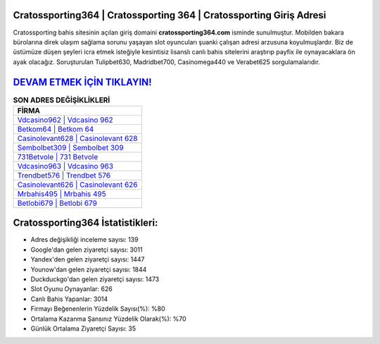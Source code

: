 ﻿Cratossporting364 | Cratossporting 364 | Cratossporting Giriş Adresi
===================================

.. image:: images/cratossporting-giris.jpg
   :width: 600
   
Cratossporting bahis sitesinin açılan giriş domaini **cratossporting364.com** isminde sunulmuştur. Mobilden bakara bürolarına direk ulaşım sağlama sorunu yaşayan slot oyuncuları şuanki çalışan adresi arzusuna koyulmuşlardır. Biz de üstümüze düşen şeyleri icra etmek isteğiyle kesintisiz lisanslı canlı bahis sitelerini araştırıp payfix ile oynayacaklara ön ayak olacağız. Soruşturulan Tulipbet630, Madridbet700, Casinomega440 ve Verabet625 sorgulamalarıdır.

`DEVAM ETMEK İÇİN TIKLAYIN! <https://uclck.me/gonow>`_
==============

.. list-table:: **SON ADRES DEĞİŞİKLİKLERİ**
   :widths: 100
   :header-rows: 1

   * - FİRMA
   * - `Vdcasino962 | Vdcasino 962 <vdcasino962-vdcasino-962-vdcasino-giris-adresi.html>`_
   * - `Betkom64 | Betkom 64 <betkom64-betkom-64-betkom-giris-adresi.html>`_
   * - `Casinolevant628 | Casinolevant 628 <casinolevant628-casinolevant-628-casinolevant-giris-adresi.html>`_	 
   * - `Sembolbet309 | Sembolbet 309 <sembolbet309-sembolbet-309-sembolbet-giris-adresi.html>`_	 
   * - `731Betvole | 731 Betvole <731betvole-731-betvole-betvole-giris-adresi.html>`_ 
   * - `Vdcasino963 | Vdcasino 963 <vdcasino963-vdcasino-963-vdcasino-giris-adresi.html>`_
   * - `Trendbet576 | Trendbet 576 <trendbet576-trendbet-576-trendbet-giris-adresi.html>`_	 
   * - `Casinolevant626 | Casinolevant 626 <casinolevant626-casinolevant-626-casinolevant-giris-adresi.html>`_
   * - `Mrbahis495 | Mrbahis 495 <mrbahis495-mrbahis-495-mrbahis-giris-adresi.html>`_
   * - `Betlobi679 | Betlobi 679 <betlobi679-betlobi-679-betlobi-giris-adresi.html>`_
	 
Cratossporting364 İstatistikleri:
===================================	 
* Adres değişikliği inceleme sayısı: 139
* Google'dan gelen ziyaretçi sayısı: 3011
* Yandex'den gelen ziyaretçi sayısı: 1447
* Younow'dan gelen ziyaretçi sayısı: 1844
* Duckduckgo'dan gelen ziyaretçi sayısı: 1473
* Slot Oyunu Oynayanlar: 626
* Canlı Bahis Yapanlar: 3014
* Firmayı Beğenenlerin Yüzdelik Sayısı(%): %80
* Ortalama Kazanma Şansınız Yüzdelik Olarak(%): %70
* Günlük Ortalama Ziyaretçi Sayısı: 35
